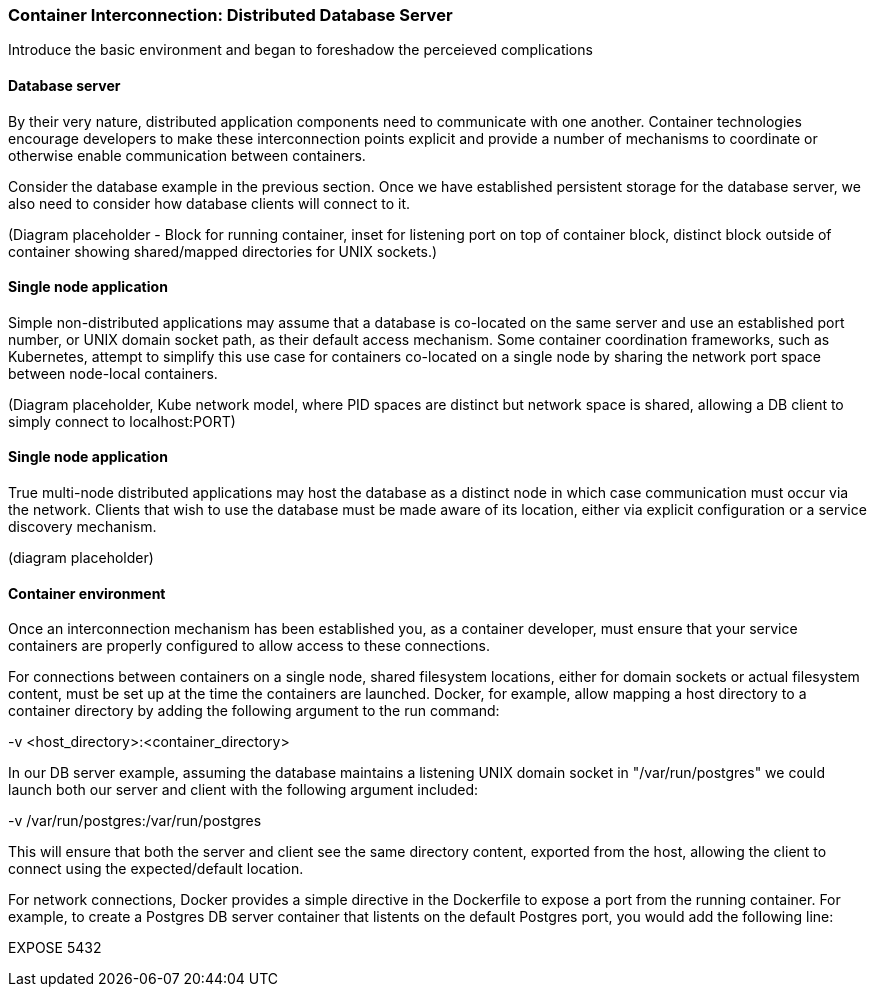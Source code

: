 === Container Interconnection: Distributed Database Server

Introduce the basic environment and began to foreshadow the perceieved complications

==== Database server

By their very nature, distributed application components need to communicate with one another.  
Container technologies encourage developers to make these interconnection points explicit and 
provide a number of mechanisms to coordinate or otherwise enable communication between containers.

Consider the database example in the previous section.  Once we have established persistent 
storage for the database server, we also need to consider how database clients will connect to it.

(Diagram placeholder - Block for running container, inset for listening port on top of container 
block, distinct block outside of container showing shared/mapped directories for UNIX sockets.)

==== Single node application

Simple non-distributed applications may assume that a database is co-located on the same server 
and use an established port number, or UNIX domain socket path, as their default access mechanism.  
Some container coordination frameworks, such as Kubernetes, attempt to simplify this use case for 
containers co-located on a single node by sharing the network port space between node-local containers.

(Diagram placeholder, Kube network model, where PID spaces are distinct but network space is 
shared, allowing a DB client to simply connect to localhost:PORT)

==== Single node application

True multi-node distributed applications may host the database as a distinct node in which case 
communication must occur via the network.  Clients that wish to use the database must be made 
aware of its location, either via explicit configuration or a service discovery mechanism.

(diagram placeholder)

==== Container environment

Once an interconnection mechanism has been established you, as a container developer, must ensure 
that your service containers are properly configured to allow access to these connections.

For connections between containers on a single node, shared filesystem locations, either for domain 
sockets or actual filesystem content, must be set up at the time the containers are launched.  
Docker, for example, allow mapping a host directory to a container directory by adding the following 
argument to the run command:

-v <host_directory>:<container_directory>

In our DB server example, assuming the database maintains a listening UNIX domain socket in 
"/var/run/postgres" we could launch both our server and client with the following argument included:

-v /var/run/postgres:/var/run/postgres

This will ensure that both the server and client see the same directory content, exported from the host, 
allowing the client to connect using the expected/default location.

For network connections, Docker provides a simple directive in the Dockerfile to expose a port from the 
running container.  For example, to create a Postgres DB server container that listents on the default 
Postgres port, you would add the following line:

EXPOSE 5432

